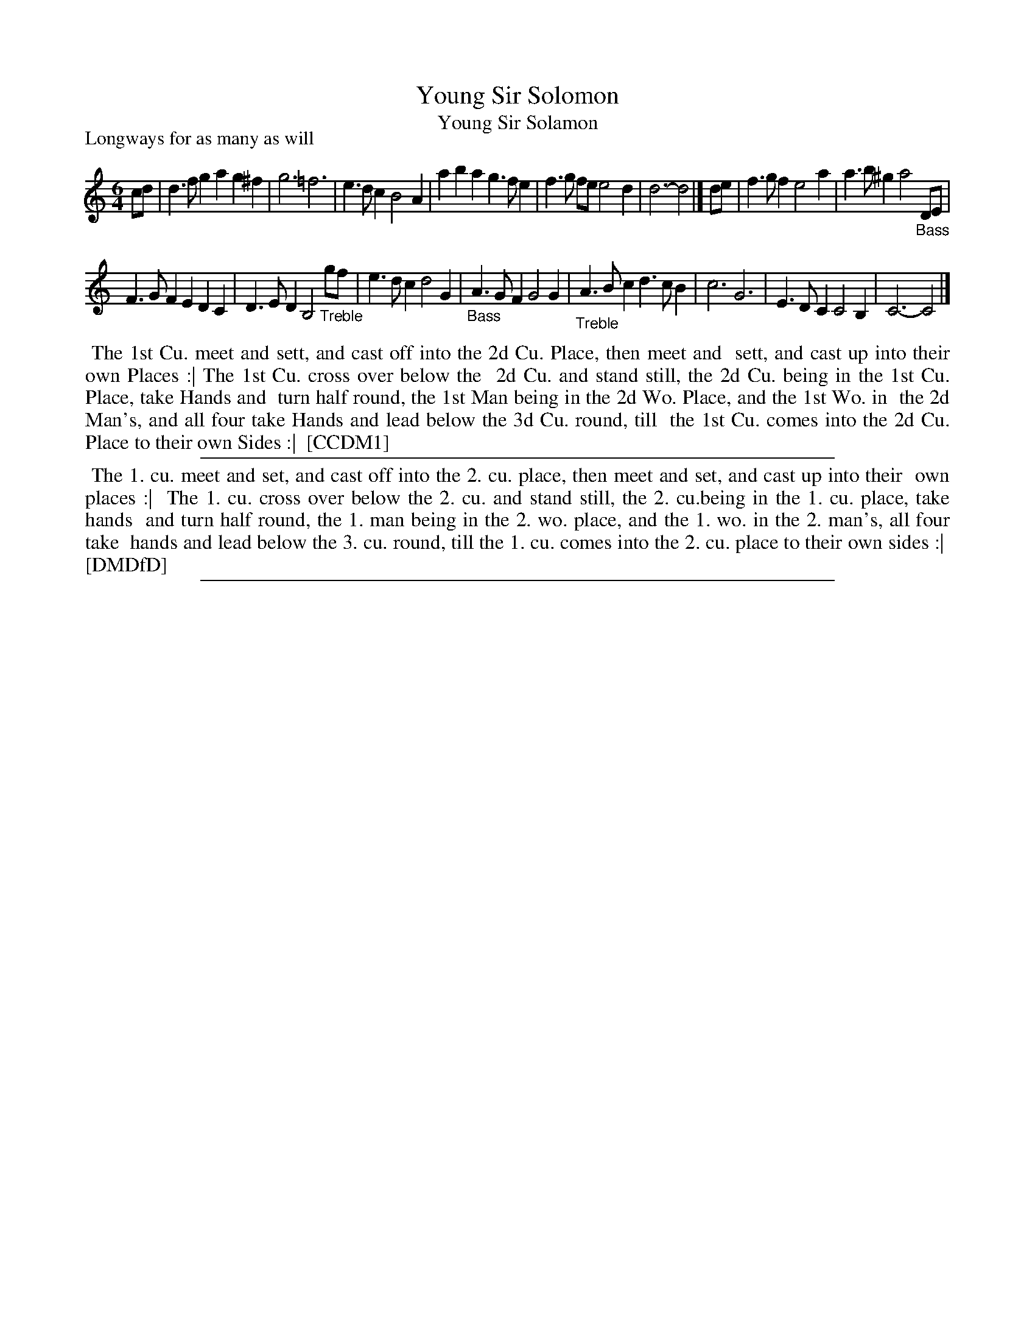 X: 1
T: Young Sir Solomon
T: Young Sir Solamon
P: Longways for as many as will
%R: jig
B: "The Compleat Country Dancing-Master" printed by John Walsh, London ca. 1740
S: 6: CCDM1 http://imslp.org/wiki/The_Compleat_Country_Dancing-Master_(Various) V.1 p.114 #168 (228)
B: "The Dancing-Master: Containing Directions and Tunes for Dancing" printed by W. Pearson for John Walsh, London ca. 1709
S: 7: DMDfD http://digital.nls.uk/special-collections-of-printed-music/pageturner.cfm?id=89751228 p.217 "U"
Z: 2013 John Chambers <jc:trillian.mit.edu>
N: The f in bar 2 actually is actually marked flat, not natural.
N: In bar 12, "Bass" is placed inconsistently: the initial 'B' below the A note in CCDM1 and below the first G note in DMDfD.
M: 6/4
L: 1/4
K: C
% - - - - - - - - - - - - - - - - - - - - - - - - -
c/d/ |\
d>fg ag^f | g3 =f3 | e>dc B2A | aba g>fe |\
f>g f/e/ e2d | d3- d2 |] d/e/ | f>gf e2a | a>b^g a2"_Bass"D/E/ |
F>GF EDC | D>ED B,2 "_Treble"g/f/ | e>dc d2G | "_Bass"A>GF G2G |\
"_Treble"A>Bc d>cB | c3 G3 | E>DC C2B, | C3- C2 |]
% - - - - - - - - - - - - - - - - - - - - - - - - -
%%begintext align
%% The 1st Cu. meet and sett, and cast off into the 2d Cu. Place, then meet and
%% sett, and cast up into their own Places :| The 1st Cu. cross over below the
%% 2d Cu. and stand still, the 2d Cu. being in the 1st Cu. Place, take Hands and
%% turn half round, the 1st Man being in the 2d Wo. Place, and the 1st Wo. in
%% the 2d Man's, and all four take Hands and lead below the 3d Cu. round, till
%% the 1st Cu. comes into the 2d Cu. Place to their own Sides :|
%% [CCDM1]
%%endtext
%%sep 1 1 500
%%begintext align
%%   The 1. cu. meet and set, and cast off into the 2. cu. place, then meet and set, and cast up into their
%% own places :|
%%   The 1. cu. cross over below the 2. cu. and stand still, the 2. cu.being in the 1. cu. place, take hands
%% and turn half round, the 1. man being in the 2. wo. place, and the 1. wo. in the 2. man's, all four take
%% hands and lead below the 3. cu. round, till the 1. cu. comes into the 2. cu. place to their own sides :|
%% [DMDfD]
%%endtext
%%sep 1 8 500
